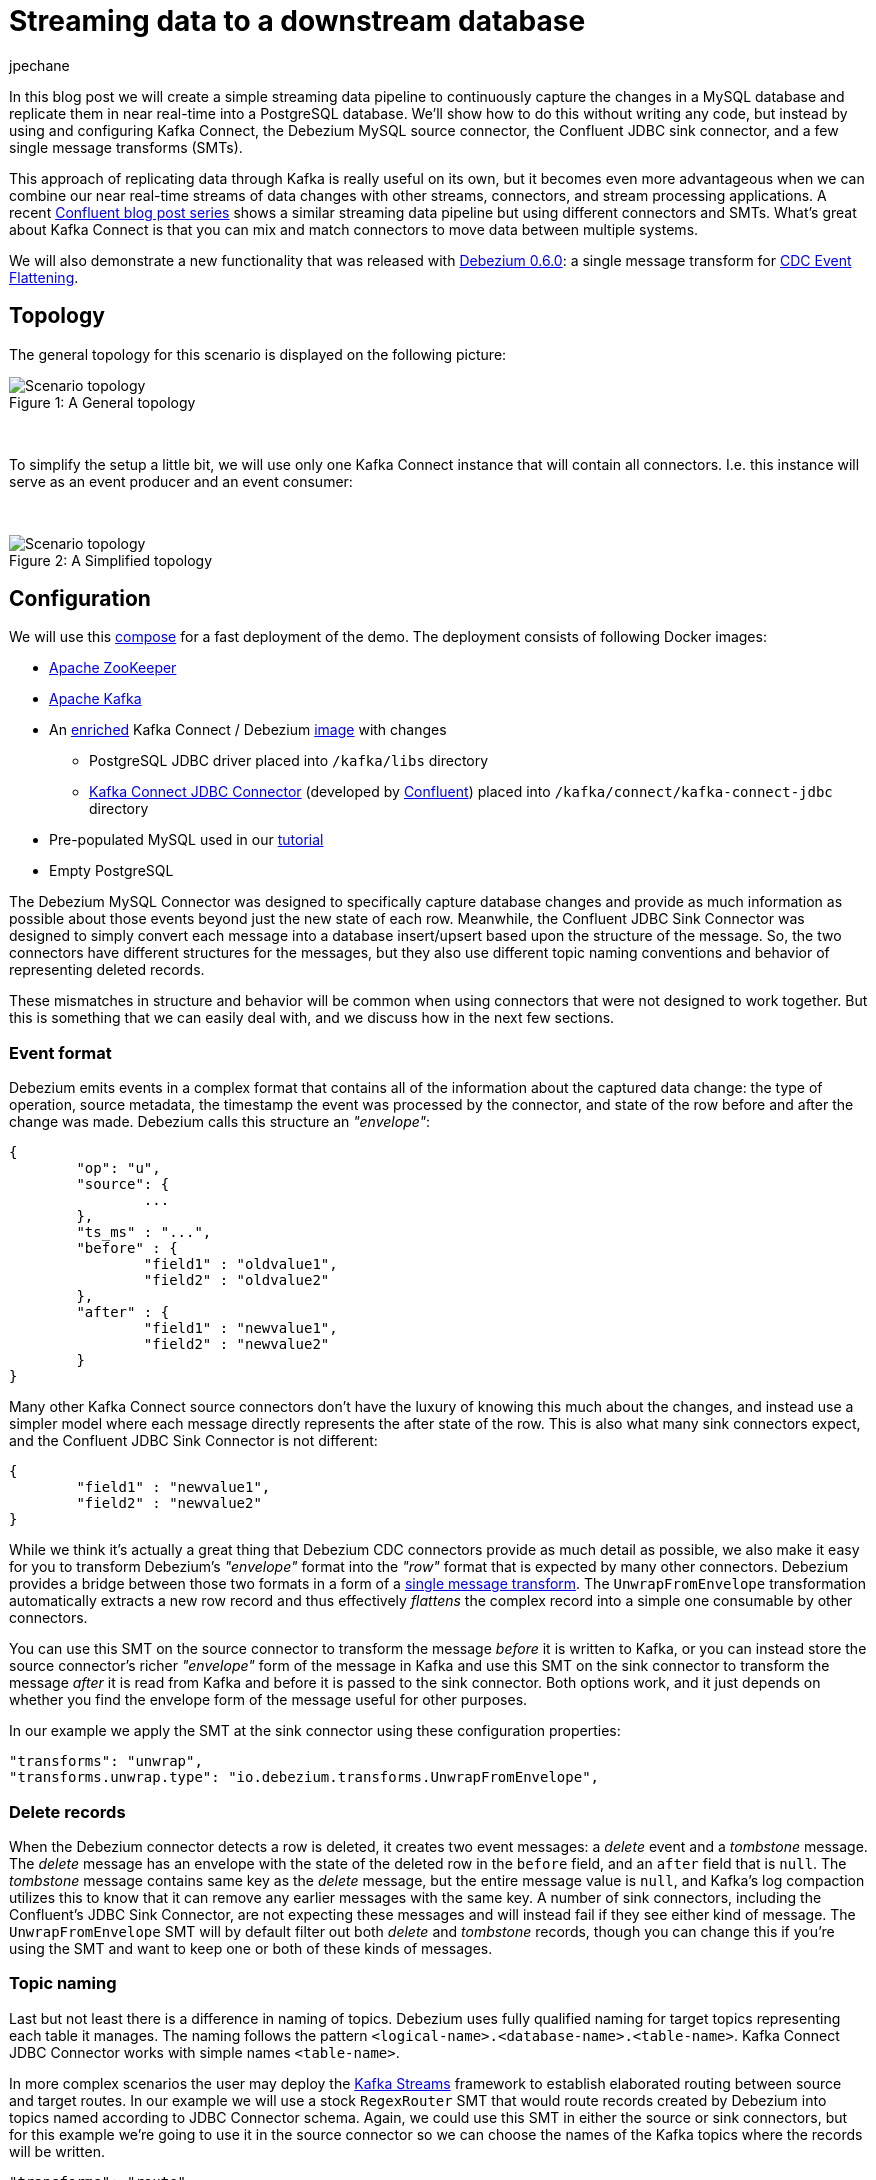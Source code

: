 = Streaming data to a downstream database
jpechane
:awestruct-tags: [ mysql, postgres, smt, example ]
:awestruct-layout: blog-post

In this blog post we will create a simple streaming data pipeline to continuously capture the changes in a MySQL database and replicate them in near real-time into a PostgreSQL database.
We'll show how to do this without writing any code, but instead by using and configuring Kafka Connect, the Debezium MySQL source connector, the Confluent JDBC sink connector, and a few single message transforms (SMTs).

This approach of replicating data through Kafka is really useful on its own, but it becomes even more advantageous when we can combine our near real-time streams of data changes with other streams, connectors, and stream processing applications.
A recent https://www.confluent.io/blog/simplest-useful-kafka-connect-data-pipeline-world-thereabouts-part-1/[Confluent blog post series] shows a similar streaming data pipeline but using different connectors and SMTs.
What's great about Kafka Connect is that you can mix and match connectors to move data between multiple systems.

We will also demonstrate a new functionality that was released with link:2017/09/21/debezium-0-6-0-released[Debezium 0.6.0]: a single message transform for link:/docs/configuration/event-flattening[CDC Event Flattening].

== Topology
The general topology for this scenario is displayed on the following picture:

.A General topology
[#img-general]
[caption="Figure 1: "]
image::dbz-to-jdbc.svg[Scenario topology]

&nbsp; +

To simplify the setup a little bit, we will use only one Kafka Connect instance that will contain all connectors.
I.e. this instance will serve as an event producer and an event consumer:

&nbsp; +

.A Simplified topology
[#img-general]
[caption="Figure 2: "]
image::dbz-to-jdbc-simplified.svg[Scenario topology]

== Configuration
We will use this https://github.com/debezium/debezium-examples/tree/master/unwrap-smt[compose] for a fast deployment of the demo.
The deployment consists of following Docker images:

* https://hub.docker.com/r/debezium/zookeeper/[Apache ZooKeeper]
* https://hub.docker.com/r/debezium/kafka/[Apache Kafka]
* An https://github.com/debezium/debezium-examples/tree/master/unwrap-smt/debezium-jdbc[enriched] Kafka Connect / Debezium https://hub.docker.com/r/debezium/connect/[image] with changes
** PostgreSQL JDBC driver placed into `/kafka/libs` directory
** https://docs.confluent.io/current/connect/connect-jdbc/docs/index.html[Kafka Connect JDBC Connector] (developed by https://www.confluent.io/[Confluent]) placed into `/kafka/connect/kafka-connect-jdbc` directory
* Pre-populated MySQL used in our link:docs/tutorial[tutorial]
* Empty PostgreSQL

The Debezium MySQL Connector was designed to specifically capture database changes and provide as much information as possible about those events beyond just the new state of each row.
Meanwhile, the Confluent JDBC Sink Connector was designed to simply convert each message into a database insert/upsert based upon the structure of the message.
So, the two connectors have different structures for the messages, but they also use different topic naming conventions and behavior of representing deleted records.

These mismatches in structure and behavior will be common when using connectors that were not designed to work together. But this is something that we can easily deal with, and we discuss how in the next few sections.

=== Event format
Debezium emits events in a complex format that contains all of the information about the captured data change:
the type of operation, source metadata, the timestamp the event was processed by the connector, and state of the row before and after the change was made.
Debezium calls this structure an _"envelope"_:

[source,json,indent=0]
----
{
	"op": "u",
	"source": {
		...
	},
	"ts_ms" : "...",
	"before" : {
		"field1" : "oldvalue1",
		"field2" : "oldvalue2"
	},
	"after" : {
		"field1" : "newvalue1",
		"field2" : "newvalue2"
	}
}
----

Many other Kafka Connect source connectors don't have the luxury of knowing this much about the changes, and instead use a simpler model where each message directly represents the after state of the row.
This is also what many sink connectors expect, and the Confluent JDBC Sink Connector is not different:

[source,json,indent=0]
----
{
	"field1" : "newvalue1",
	"field2" : "newvalue2"
}
----

While we think it's actually a great thing that Debezium CDC connectors provide as much detail as possible, we also make it easy for you to transform Debezium's _"envelope"_ format into the _"row"_ format that is expected by many other connectors.
Debezium provides a bridge between those two formats in a form of a https://cwiki.apache.org/confluence/display/KAFKA/KIP-66%3A+Single+Message+Transforms+for+Kafka+Connect[single message transform].
The `UnwrapFromEnvelope` transformation automatically extracts a new row record and thus effectively _flattens_ the complex record into a simple one consumable by other connectors.

You can use this SMT on the source connector to transform the message _before_ it is written to Kafka, or you can instead store the source connector's richer _"envelope"_ form of the message in Kafka and use this SMT on the sink connector to transform the message _after_ it is read from Kafka and before it is passed to the sink connector.
Both options work, and it just depends on whether you find the envelope form of the message useful for other purposes.

In our example we apply the SMT at the sink connector using these configuration properties:

[source,indent=0]
----
        "transforms": "unwrap",
        "transforms.unwrap.type": "io.debezium.transforms.UnwrapFromEnvelope",
----

=== Delete records
When the Debezium connector detects a row is deleted, it creates two event messages: a _delete_ event and a _tombstone_ message.
The _delete_ message has an envelope with the state of the deleted row in the `before` field, and an `after` field that is `null`.
The _tombstone_ message contains same key as the _delete_ message, but the entire message value is `null`, and Kafka's log compaction utilizes this to know that it can remove any earlier messages with the same key.
A number of sink connectors, including the Confluent's JDBC Sink Connector, are not expecting these messages and will instead fail if they see either kind of message.
The `UnwrapFromEnvelope` SMT will by default filter out both _delete_ and _tombstone_ records, though you can change this if you're using the SMT and want to keep one or both of these kinds of messages.

=== Topic naming
Last but not least there is a difference in naming of topics.
Debezium uses fully qualified naming for target topics representing each table it manages.
The naming follows the pattern `<logical-name>.<database-name>.<table-name>`.
Kafka Connect JDBC Connector works with simple names `<table-name>`.

In more complex scenarios the user may deploy the https://kafka.apache.org/documentation/streams/[Kafka Streams] framework to establish elaborated routing between source and target routes.
In our example we will use a stock `RegexRouter` SMT that would route records created by Debezium into topics named according to JDBC Connector schema.
Again, we could use this SMT in either the source or sink connectors, but for this example we're going to use it in the source connector so we can choose the names of the Kafka topics where the records will be written.

[source,indent=0]
----
        "transforms": "route",
        "transforms.route.type": "org.apache.kafka.connect.transforms.RegexRouter",
        "transforms.route.regex": "([^.]+)\\.([^.]+)\\.([^.]+)",
        "transforms.route.replacement": "$3"
----

== Example
Kick the tires and let's try our example!

First of all we need to deploy all components.
[source,bash,indent=0]
----
export DEBEZIUM_VERSION=0.6
docker-compose up
----

When all components are started we are going to register the JDBC Sink connector writing into PostgreSQL database:
[source,bash,indent=0]
----
curl -i -X POST -H "Accept:application/json" -H  "Content-Type:application/json" http://localhost:8083/connectors/ -d @jdbc-sink.json
----

Using this registration request:

[source,json,indent=0]
----
{
    "name": "jdbc-sink",
    "config": {
        "connector.class": "io.confluent.connect.jdbc.JdbcSinkConnector",
        "tasks.max": "1",
        "topics": "customers",
        "connection.url": "jdbc:postgresql://postgres:5432/inventory?user=postgresuser&password=postgrespw",
        "transforms": "unwrap",                                                  (1)
        "transforms.unwrap.type": "io.debezium.transforms.UnwrapFromEnvelope",   (1)
        "auto.create": "true",                                                   (2)
        "insert.mode": "upsert",                                                 (3)
        "pk.fields": "id",                                                       (4)
        "pk.mode": "record_value"                                                (4)
    }
}
----

The request configures these options:

1. unwrapping Debezium's complex format into a simple one
2. automatically create target tables
3. insert a row if it does not exist or update an existing one
4. identify the primary key stored in Kafka's record value field

Then the source connector must be set up:

[source,bash,indent=0]
----
curl -i -X POST -H "Accept:application/json" -H  "Content-Type:application/json" http://localhost:8083/connectors/ -d @source.json
----

Using this registration request:

[source,json,indent=0]
----
{
    "name": "inventory-connector",
    "config": {
        "connector.class": "io.debezium.connector.mysql.MySqlConnector",
        "tasks.max": "1",
        "database.hostname": "mysql",
        "database.port": "3306",
        "database.user": "debezium",
        "database.password": "dbz",
        "database.server.id": "184054",
        "database.server.name": "dbserver1",                                         (1)
        "database.whitelist": "inventory",                                           (2)
        "database.history.kafka.bootstrap.servers": "kafka:9092",
        "database.history.kafka.topic": "schema-changes.inventory",
        "transforms": "route",                                                       (3)
        "transforms.route.type": "org.apache.kafka.connect.transforms.RegexRouter",  (3)
        "transforms.route.regex": "([^.]+)\\.([^.]+)\\.([^.]+)",                     (3)
        "transforms.route.replacement": "$3"                                         (3)
    }
}
----

The request configures these options:

1. logical name of the database
2. the database we want to monitor
3. an SMT which defines a regular expression matching the topic name `<logical-name>.<database-name>.<table-name>` and extracts the third part of it as the final topic name

Let's check if the databases are synchronized.
All the rows of the `customers` table should be found in the source database (MySQL) as well as the target database (Postgres):

[source,bash,indent=0]
----
docker-compose exec mysql bash -c 'mysql -u $MYSQL_USER  -p$MYSQL_PASSWORD inventory -e "select * from customers"'
+------+------------+-----------+-----------------------+
| id   | first_name | last_name | email                 |
+------+------------+-----------+-----------------------+
| 1001 | Sally      | Thomas    | sally.thomas@acme.com |
| 1002 | George     | Bailey    | gbailey@foobar.com    |
| 1003 | Edward     | Walker    | ed@walker.com         |
| 1004 | Anne       | Kretchmar | annek@noanswer.org    |
+------+------------+-----------+-----------------------+

docker-compose exec postgres bash -c 'psql -U $POSTGRES_USER $POSTGRES_DB -c "select * from customers"'
 last_name |  id  | first_name |         email
-----------+------+------------+-----------------------
 Thomas    | 1001 | Sally      | sally.thomas@acme.com
 Bailey    | 1002 | George     | gbailey@foobar.com
 Walker    | 1003 | Edward     | ed@walker.com
 Kretchmar | 1004 | Anne       | annek@noanswer.org
----

With the connectors still running, we can add a new row to the MySQL database and then check that it was replicated into the PostgreSQL database:

[source,bash,indent=0]
----
docker-compose exec mysql bash -c 'mysql -u $MYSQL_USER  -p$MYSQL_PASSWORD inventory'
mysql> insert into customers values(default, 'John', 'Doe', 'john.doe@example.com');
Query OK, 1 row affected (0.02 sec)

docker-compose exec -postgres bash -c 'psql -U $POSTGRES_USER $POSTGRES_DB -c "select * from customers"'
 last_name |  id  | first_name |         email
-----------+------+------------+-----------------------
...
Doe        | 1005 | John       | john.doe@example.com
(5 rows)
----

== Summary

We set up a simple streaming data pipeline to replicate data in near real-time from a MySQL database to a PostgreSQL database. We accomplished this using Kafka Connect, the Debezium MySQL source connector, the Confluent JDBC sink connector, and a few SMTs -- all without having to write any code.
And since it is a streaming system, it will continue to capture all changes made to the MySQL database and replicating them in near real time.

== What's next?

In a future blog post we will reproduce the same scenario with Elasticsearch as a target for events.

== About Debezium

Debezium is an open source distributed platform that turns your existing databases into event streams,
so applications can see and respond almost instantly to each committed row-level change in the databases.
Debezium is built on top of http://kafka.apache.org/[Kafka] and provides http://kafka.apache.org/documentation.html#connect[Kafka Connect] compatible connectors that monitor specific database management systems.
Debezium records the history of data changes in Kafka logs, so your application can be stopped and restarted at any time and can easily consume all of the events it missed while it was not running,
ensuring that all events are processed correctly and completely.
Debezium is link:/license[open source] under the http://www.apache.org/licenses/LICENSE-2.0.html[Apache License, Version 2.0].

== Get involved

We hope you find Debezium interesting and useful, and want to give it a try.
Follow us on Twitter https://twitter.com/debezium[@debezium], https://gitter.im/debezium/user[chat with us on Gitter],
or join our https://groups.google.com/forum/#!forum/debezium[mailing list] to talk with the community.
All of the code is open source https://github.com/debezium/[on GitHub],
so build the code locally and help us improve ours existing connectors and add even more connectors.
If you find problems or have ideas how we can improve Debezium, please let us know or https://issues.jboss.org/projects/DBZ/issues/[log an issue].
